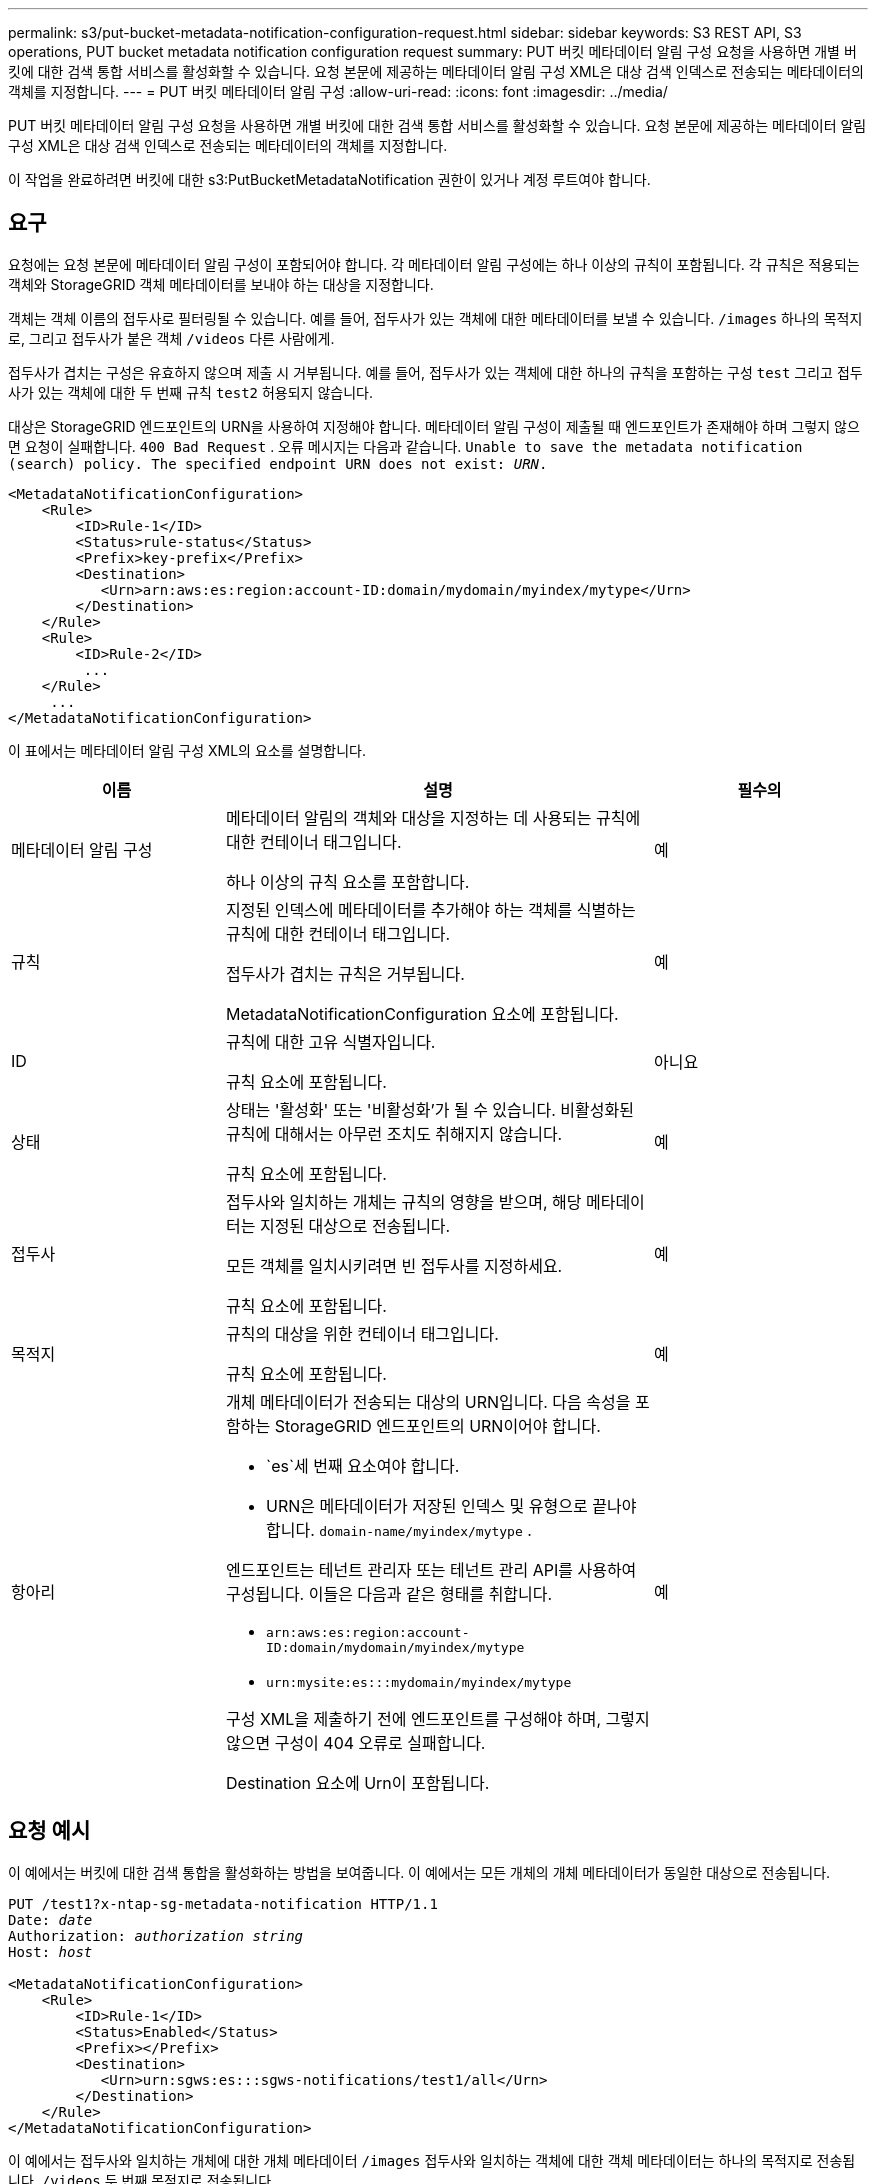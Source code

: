 ---
permalink: s3/put-bucket-metadata-notification-configuration-request.html 
sidebar: sidebar 
keywords: S3 REST API, S3 operations, PUT bucket metadata notification configuration request 
summary: PUT 버킷 메타데이터 알림 구성 요청을 사용하면 개별 버킷에 대한 검색 통합 서비스를 활성화할 수 있습니다.  요청 본문에 제공하는 메타데이터 알림 구성 XML은 대상 검색 인덱스로 전송되는 메타데이터의 객체를 지정합니다. 
---
= PUT 버킷 메타데이터 알림 구성
:allow-uri-read: 
:icons: font
:imagesdir: ../media/


[role="lead"]
PUT 버킷 메타데이터 알림 구성 요청을 사용하면 개별 버킷에 대한 검색 통합 서비스를 활성화할 수 있습니다.  요청 본문에 제공하는 메타데이터 알림 구성 XML은 대상 검색 인덱스로 전송되는 메타데이터의 객체를 지정합니다.

이 작업을 완료하려면 버킷에 대한 s3:PutBucketMetadataNotification 권한이 있거나 계정 루트여야 합니다.



== 요구

요청에는 요청 본문에 메타데이터 알림 구성이 포함되어야 합니다.  각 메타데이터 알림 구성에는 하나 이상의 규칙이 포함됩니다.  각 규칙은 적용되는 객체와 StorageGRID 객체 메타데이터를 보내야 하는 대상을 지정합니다.

객체는 객체 이름의 접두사로 필터링될 수 있습니다.  예를 들어, 접두사가 있는 객체에 대한 메타데이터를 보낼 수 있습니다. `/images` 하나의 목적지로, 그리고 접두사가 붙은 객체 `/videos` 다른 사람에게.

접두사가 겹치는 구성은 유효하지 않으며 제출 시 거부됩니다.  예를 들어, 접두사가 있는 객체에 대한 하나의 규칙을 포함하는 구성 `test` 그리고 접두사가 있는 객체에 대한 두 번째 규칙 `test2` 허용되지 않습니다.

대상은 StorageGRID 엔드포인트의 URN을 사용하여 지정해야 합니다.  메타데이터 알림 구성이 제출될 때 엔드포인트가 존재해야 하며 그렇지 않으면 요청이 실패합니다. `400 Bad Request` . 오류 메시지는 다음과 같습니다. `Unable to save the metadata notification (search) policy. The specified endpoint URN does not exist: _URN_.`

[listing]
----
<MetadataNotificationConfiguration>
    <Rule>
        <ID>Rule-1</ID>
        <Status>rule-status</Status>
        <Prefix>key-prefix</Prefix>
        <Destination>
           <Urn>arn:aws:es:region:account-ID:domain/mydomain/myindex/mytype</Urn>
        </Destination>
    </Rule>
    <Rule>
        <ID>Rule-2</ID>
         ...
    </Rule>
     ...
</MetadataNotificationConfiguration>
----
이 표에서는 메타데이터 알림 구성 XML의 요소를 설명합니다.

[cols="1a,2a,1a"]
|===
| 이름 | 설명 | 필수의 


 a| 
메타데이터 알림 구성
 a| 
메타데이터 알림의 객체와 대상을 지정하는 데 사용되는 규칙에 대한 컨테이너 태그입니다.

하나 이상의 규칙 요소를 포함합니다.
 a| 
예



 a| 
규칙
 a| 
지정된 인덱스에 메타데이터를 추가해야 하는 객체를 식별하는 규칙에 대한 컨테이너 태그입니다.

접두사가 겹치는 규칙은 거부됩니다.

MetadataNotificationConfiguration 요소에 포함됩니다.
 a| 
예



 a| 
ID
 a| 
규칙에 대한 고유 식별자입니다.

규칙 요소에 포함됩니다.
 a| 
아니요



 a| 
상태
 a| 
상태는 '활성화' 또는 '비활성화'가 될 수 있습니다.  비활성화된 규칙에 대해서는 아무런 조치도 취해지지 않습니다.

규칙 요소에 포함됩니다.
 a| 
예



 a| 
접두사
 a| 
접두사와 일치하는 개체는 규칙의 영향을 받으며, 해당 메타데이터는 지정된 대상으로 전송됩니다.

모든 객체를 일치시키려면 빈 접두사를 지정하세요.

규칙 요소에 포함됩니다.
 a| 
예



 a| 
목적지
 a| 
규칙의 대상을 위한 컨테이너 태그입니다.

규칙 요소에 포함됩니다.
 a| 
예



 a| 
항아리
 a| 
개체 메타데이터가 전송되는 대상의 URN입니다.  다음 속성을 포함하는 StorageGRID 엔드포인트의 URN이어야 합니다.

* `es`세 번째 요소여야 합니다.
* URN은 메타데이터가 저장된 인덱스 및 유형으로 끝나야 합니다. `domain-name/myindex/mytype` .


엔드포인트는 테넌트 관리자 또는 테넌트 관리 API를 사용하여 구성됩니다.  이들은 다음과 같은 형태를 취합니다.

* `arn:aws:es:region:account-ID:domain/mydomain/myindex/mytype`
* `urn:mysite:es:::mydomain/myindex/mytype`


구성 XML을 제출하기 전에 엔드포인트를 구성해야 하며, 그렇지 않으면 구성이 404 오류로 실패합니다.

Destination 요소에 Urn이 포함됩니다.
 a| 
예

|===


== 요청 예시

이 예에서는 버킷에 대한 검색 통합을 활성화하는 방법을 보여줍니다.  이 예에서는 모든 개체의 개체 메타데이터가 동일한 대상으로 전송됩니다.

[listing, subs="specialcharacters,quotes"]
----
PUT /test1?x-ntap-sg-metadata-notification HTTP/1.1
Date: _date_
Authorization: _authorization string_
Host: _host_

<MetadataNotificationConfiguration>
    <Rule>
        <ID>Rule-1</ID>
        <Status>Enabled</Status>
        <Prefix></Prefix>
        <Destination>
           <Urn>urn:sgws:es:::sgws-notifications/test1/all</Urn>
        </Destination>
    </Rule>
</MetadataNotificationConfiguration>
----
이 예에서는 접두사와 일치하는 개체에 대한 개체 메타데이터 `/images` 접두사와 일치하는 객체에 대한 객체 메타데이터는 하나의 목적지로 전송됩니다. `/videos` 두 번째 목적지로 전송됩니다.

[listing, subs="specialcharacters,quotes"]
----
PUT /graphics?x-ntap-sg-metadata-notification HTTP/1.1
Date: _date_
Authorization: _authorization string_
Host: _host_

<MetadataNotificationConfiguration>
    <Rule>
        <ID>Images-rule</ID>
        <Status>Enabled</Status>
        <Prefix>/images</Prefix>
        <Destination>
           <Urn>arn:aws:es:us-east-1:3333333:domain/es-domain/graphics/imagetype</Urn>
        </Destination>
    </Rule>
    <Rule>
        <ID>Videos-rule</ID>
        <Status>Enabled</Status>
        <Prefix>/videos</Prefix>
        <Destination>
           <Urn>arn:aws:es:us-west-1:22222222:domain/es-domain/graphics/videotype</Urn>
        </Destination>
    </Rule>
</MetadataNotificationConfiguration>
----


== 검색 통합 서비스에서 생성된 JSON

버킷에 대한 검색 통합 서비스를 활성화하면 객체 메타데이터나 태그가 추가, 업데이트 또는 삭제될 때마다 JSON 문서가 생성되어 대상 엔드포인트로 전송됩니다.

이 예제는 키가 있는 객체가 생성될 수 있는 JSON의 예를 보여줍니다. `SGWS/Tagging.txt` 라는 이름의 버킷에 생성됩니다. `test` .  그만큼 `test` 버킷의 버전이 지정되지 않았으므로 `versionId` 태그가 비어 있습니다.

[listing]
----
{
  "bucket": "test",
  "key": "SGWS/Tagging.txt",
  "versionId": "",
  "accountId": "86928401983529626822",
  "size": 38,
  "md5": "3d6c7634a85436eee06d43415012855",
  "region":"us-east-1",
  "metadata": {
    "age": "25"
  },
  "tags": {
    "color": "yellow"
  }
}
----


== 메타데이터 알림에 포함된 개체 메타데이터

이 표는 검색 통합이 활성화된 경우 대상 엔드포인트로 전송되는 JSON 문서에 포함되는 모든 필드를 나열합니다.

문서 이름에는 버킷 이름, 개체 이름, 버전 ID(있는 경우)가 포함됩니다.

[cols="1a,1a,1a"]
|===
| 유형 | 품목 이름 | 설명 


 a| 
버킷 및 객체 정보
 a| 
버킷
 a| 
버킷의 이름



 a| 
버킷 및 객체 정보
 a| 
열쇠
 a| 
객체 키 이름



 a| 
버킷 및 객체 정보
 a| 
버전 ID
 a| 
버전이 지정된 버킷의 객체에 대한 객체 버전



 a| 
버킷 및 객체 정보
 a| 
지역
 a| 
예를 들어 버킷 지역 `us-east-1`



 a| 
시스템 메타데이터
 a| 
크기
 a| 
HTTP 클라이언트에 표시되는 개체 크기(바이트)



 a| 
시스템 메타데이터
 a| 
md5
 a| 
객체 해시



 a| 
사용자 메타데이터
 a| 
메타데이터
`_key:value_`
 a| 
키-값 쌍으로 객체에 대한 모든 사용자 메타데이터



 a| 
태그
 a| 
태그
`_key:value_`
 a| 
키-값 쌍으로 객체에 대해 정의된 모든 객체 태그

|===

NOTE: 태그와 사용자 메타데이터의 경우 StorageGRID 날짜와 숫자를 문자열이나 S3 이벤트 알림으로 Elasticsearch에 전달합니다.  이러한 문자열을 날짜나 숫자로 해석하도록 Elasticsearch를 구성하려면 Elasticsearch의 동적 필드 매핑 및 날짜 형식 매핑 지침을 따르세요.  검색 통합 서비스를 구성하기 전에 인덱스에서 동적 필드 매핑을 활성화해야 합니다.  문서가 색인된 후에는 색인에서 문서의 필드 유형을 편집할 수 없습니다.

.관련 정보
link:../tenant/index.html["세입자 계정 사용"]
